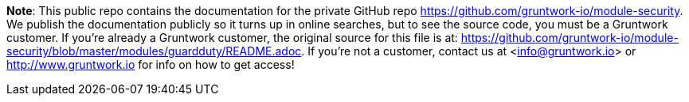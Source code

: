 **Note**: This public repo contains the documentation for the private GitHub repo <https://github.com/gruntwork-io/module-security>.
We publish the documentation publicly so it turns up in online searches, but to see the source code, you must be a Gruntwork customer.
If you're already a Gruntwork customer, the original source for this file is at: <https://github.com/gruntwork-io/module-security/blob/master/modules/guardduty/README.adoc>.
If you're not a customer, contact us at <info@gruntwork.io> or <http://www.gruntwork.io> for info on how to get access!